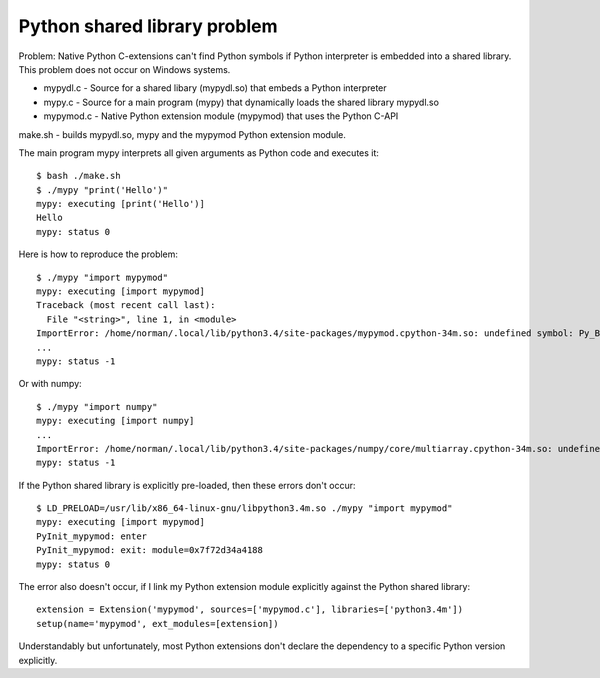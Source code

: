 #############################
Python shared library problem
#############################

Problem: Native Python C-extensions can't find Python symbols if Python interpreter is embedded into a shared library.
This problem does not occur on Windows systems.

* mypydl.c - Source for a shared libary (mypydl.so) that embeds a Python interpreter
* mypy.c - Source for a main program (mypy) that dynamically loads the shared library mypydl.so
* mypymod.c - Native Python extension module (mypymod) that uses the Python C-API

make.sh - builds mypydl.so, mypy and the mypymod Python extension module.

The main program mypy interprets all given arguments as Python code and executes it::

    $ bash ./make.sh
    $ ./mypy "print('Hello')"
    mypy: executing [print('Hello')]
    Hello
    mypy: status 0

Here is how to reproduce the problem::

    $ ./mypy "import mypymod"
    mypy: executing [import mypymod]
    Traceback (most recent call last):
      File "<string>", line 1, in <module>
    ImportError: /home/norman/.local/lib/python3.4/site-packages/mypymod.cpython-34m.so: undefined symbol: Py_BuildValue
    ...
    mypy: status -1

Or with numpy::

    $ ./mypy "import numpy"
    mypy: executing [import numpy]
    ...
    ImportError: /home/norman/.local/lib/python3.4/site-packages/numpy/core/multiarray.cpython-34m.so: undefined symbol: PyExc_SystemError
    mypy: status -1


If the Python shared library is explicitly pre-loaded, then these errors don't occur::

    $ LD_PRELOAD=/usr/lib/x86_64-linux-gnu/libpython3.4m.so ./mypy "import mypymod"
    mypy: executing [import mypymod]
    PyInit_mypymod: enter
    PyInit_mypymod: exit: module=0x7f72d34a4188
    mypy: status 0

The error also doesn't occur, if I link my Python extension module explicitly against the Python shared library::

    extension = Extension('mypymod', sources=['mypymod.c'], libraries=['python3.4m'])
    setup(name='mypymod', ext_modules=[extension])

Understandably but unfortunately, most Python extensions don't declare the dependency to a specific Python version explicitly.